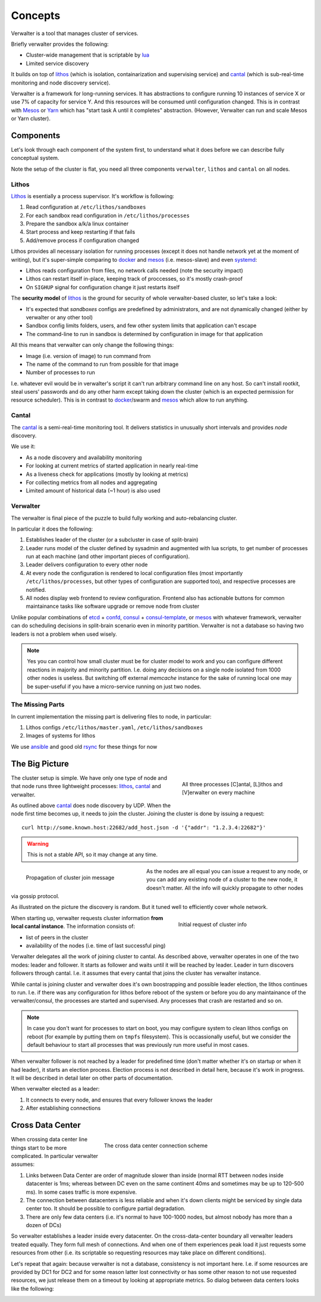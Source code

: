 ========
Concepts
========

Verwalter is a tool that manages cluster of services.

Briefly verwalter provides the following:

* Cluster-wide management that is scriptable by lua_
* Limited service discovery

It builds on top of lithos_ (which is isolation, containarization and
supervising service) and cantal_ (which is sub-real-time monitoring and node
discovery service).

Verwalter is a framework for long-running services. It has abstractions to
configure running 10 instances of service X or use 7% of capacity for service
Y. And this resources will be consumed until configuration changed. This is
in contrast with Mesos_ or Yarn_ which has "start task A until it completes"
abstraction. (However, Verwalter can run and scale Mesos or Yarn cluster).


Components
==========

Let's look through each component of the system first, to understand what it
does before we can describe fully conceptual system.

Note the setup of the cluster is flat, you need all three components
``verwalter``, ``lithos`` and ``cantal`` on all nodes.

Lithos
------

Lithos_ is esentially a process supervisor. It's workflow is following:

1. Read configuration at ``/etc/lithos/sandboxes``
2. For each sandbox read configuration in ``/etc/lithos/processes``
3. Prepare the sandbox a/k/a linux container
4. Start process and keep restarting if that fails
5. Add/remove process if configuration changed

Lithos provides all necessary isolation for running processes (except it does
not handle network yet at the moment of writing), but it's super-simple
comparing to docker_ and mesos_ (i.e. mesos-slave) and even systemd_:

* Lithos reads configuration from files, no network calls needed (note the
  security impact)
* Lithos can restart itself in-place, keeping track of proccesses, so it's
  mostly crash-proof
* On ``SIGHUP`` signal for configuration change it just restarts itself

The **security model** of lithos_ is the ground for security of whole
verwalter-based cluster, so let's take a look:

* It's expected that *sandboxes* configs are predefined by administrators, and
  are not dynamically changed (either by verwalter or any other tool)
* Sandbox config limits folders, users, and few other system limits that
  application can't escape
* The command-line to run in sandbox is determined by configuration in image
  for that application

All this means that verwalter can only change the following things:

* Image (i.e. version of image) to run command from
* The name of the command to run from possible for that image
* Number of processes to run

I.e. whatever evil would be in verwalter's script it can't run arbitrary
command line on any host. So can't install rootkit, steal users' passwords and
do any other harm except taking down the cluster (which is an expected
permission for resource scheduler). This is in contrast to docker_/swarm
and mesos_ which allow to run anything.


Cantal
------

The cantal_ is a semi-real-time monitoring tool. It delivers statistics in
unusually short intervals and provides *node* discovery.

We use it:

* As a node discovery and availability monitoring
* For looking at current metrics of started application in nearly real-time
* As a liveness check for applications (mostly by looking at metrics)
* For collecting metrics from all nodes and aggregating
* Limited amount of historical data (~1 hour) is also used


Verwalter
---------

The verwalter is final piece of the puzzle to build fully working and
auto-rebalancing cluster.

In particular it does the following:

1. Establishes leader of the cluster (or a subcluster in case of split-brain)
2. Leader runs model of the cluster defined by sysadmin and augmented with lua
   scripts, to get number of processes run at each machine (and other
   important pieces of configuration).
3. Leader delivers configuration to every other node
4. At every node the configuration is rendered to local configuration files
   (most importantly ``/etc/lithos/processes``, but other types of
   configuration are supported too), and respective processes are notified.
5. All nodes display web frontend to review configuration. Frontend also has
   actionable buttons for common maintainance tasks like software upgrade or
   remove node from cluster

Unlike popular combinations of etcd_ + confd_, consul_ + consul-template_, or
mesos_ with whatever framework, verwalter can do scheduling decisions in
split-brain scenario even in minority partition. Verwalter is not a database so
having two leaders is not a problem when used wisely.

.. note:: Yes you can control how small cluster must be for cluster model to
   work and you can configure different reactions in majority and minority
   partition. I.e. doing any decisions on a single node isolated from 1000
   other nodes is useless. But switching off external `memcache` instance for
   the sake of running local one may be super-useful if you have a
   micro-service running on just two nodes.


The Missing Parts
-----------------

In current implementation the missing part is delivering files to node, in
particular:

1. Lithos configs ``/etc/lithos/master.yaml``, ``/etc/lithos/sandboxes``
2. Images of systems for lithos

We use ansible_ and good old rsync_ for these things for now


The Big Picture
===============

.. figure:: pic/boxes.svg
   :width: 300px
   :figwidth: 300px
   :align: right
   :alt: organization of proccesses on boxes

   All three processes [C]antal,
   [L]ithos and [V]erwalter on every machine

The cluster setup is simple. We have only one type of node and that node
runs three lightweight processes: lithos_, cantal_ and verwalter.

As outlined above cantal_ does node discovery by UDP. When the node first time
becomes up, it needs to join the cluster. Joining the cluster is done
by issuing a request::

    curl http://some.known.host:22682/add_host.json -d '{"addr": "1.2.3.4:22682"}'

.. warning:: This is not a stable API, so it may change at any time.

.. figure:: pic/cantal-gossip.svg
   :width: 300px
   :figwidth: 310px
   :align: left
   :alt: cantal gossip protocol

   Propagation of cluster join message

As the nodes are all equal you can issue a request to any node, or you can add
any existing node of a cluster to the new node, it doesn't matter. All the
info will quickly propagate to other nodes via gossip protocol.

As illustrated on the picture the discovery is random. But it tuned well to
efficiently cover whole network.

.. figure:: pic/cantal-init.svg
   :width: 300px
   :figwidth: 310px
   :align: right
   :alt: cantal supplies cluster information on verwalter's request

   Initial request of cluster info

When starting up, verwalter requests cluster information **from local cantal
instance**. The information consists of:

* list of peers in the cluster
* availability of the nodes (i.e. time of last successful ping)

Verwalter delegates all the work of joining cluster to cantal. As described
above, verwalter operates in one of the two modes: leader and follower. It
starts as follower and waits until it will be reached by leader. Leader in
turn discovers followers through cantal. I.e. it assumes that every cantal that
joins the cluster has verwalter instance.

While cantal is joining cluster and verwalter does it's own boostrapping and
possible leader election, the lithos continues to run. I.e. if there was any
configuration for lithos before reboot of the system or before you do any
maintainance of the verwalter/consul, the processes are started and supervised.
Any processes that crash are restarted and so on.

.. note:: In case you don't want for processes to start on boot, you may
   configure system to clean lithos configs on reboot (for example by putting
   them on ``tmpfs`` filesystem). This is occassionally useful, but we consider
   the default behaviour to start all processes that was previously run more
   useful in most cases.

When verwalter follower is not reached by a leader for predefined time (don't
matter whether it's on startup or when it had leader), it starts an election
process. Election process is not described in detail here, because it's work
in progress. It will be described in detail later on other parts of
documentation.

When verwalter elected as a leader:

1. It connects to every node, and ensures that every follower knows the leader
2. After establishing connections


Cross Data Center
=================

.. figure:: pic/cross-data-center.svg
   :width: 500px
   :figwidth: 510px
   :align: right
   :alt: a leader per data center is elected and full mesh of connections
    between leaders

   The cross data center connection scheme


When crossing data center line things start to be more complicated. In
particular verwalter assumes:

1. Links between Data Center are order of magnitude slower than inside
   (normal RTT between nodes inside datacenter is 1ms; whereas between DC even
   on the same continent 40ms and sometimes may be up to 120-500 ms). In some
   cases traffic is more expensive.
2. The connection between datacenters is less reliable and when it's down
   clients might be serviced by single data center too. It should be possible
   to configure partial degradation.
3. There are only few data centers (i.e. it's normal to have 100-1000 nodes,
   but almost nobody has more than a dozen of DCs)

So verwalter establishes a leader inside every datacenter. On the
cross-data-center boundary all verwalter leaders treated equally. They form
full mesh of connections. And when one of them experiences peak load it just
requests some resources from other (i.e. its scriptable so requesting resources
may take place on different conditions).

Let's repeat that again: because verwalter is not a database, consistency is
not important here. I.e. if some resources are provided by DC1 for DC2 and for
some reason latter lost connectivity or has some other reason to not use
requested resources, we just release them on a timeout by looking at
appropriate metrics. So dialog between data centers looks like the following:

.. image:: pic/cross-dc-dialog.svg
   :alt: a dialog between DC1 and DC2 where DC1 requests resources from DC2
   :width: 800px

.. _lithos: http://github.com/tailhook/lithos
.. _cantal: http://cantal.readthedocs.org
.. _lua: http://lua.org
.. _mesos: http://mesos.apache.org/
.. _yarn: http://hadoop.apache.org/docs/current/hadoop-yarn/hadoop-yarn-site/YARN.html
.. _docker: http://docker.com
.. _ansible: http://ansible.com
.. _rsync: https://en.wikipedia.org/wiki/Rsync
.. _systemd: http://www.freedesktop.org/wiki/Software/systemd/
.. _etcd: https://coreos.com/etcd/
.. _confd: http://www.confd.io/
.. _consul: https://www.consul.io/
.. _consul-template: https://github.com/hashicorp/consul-template
